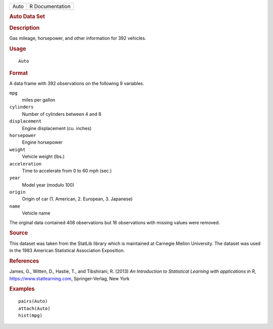 .. container::

   .. container::

      ==== ===============
      Auto R Documentation
      ==== ===============

      .. rubric:: Auto Data Set
         :name: auto-data-set

      .. rubric:: Description
         :name: description

      Gas mileage, horsepower, and other information for 392 vehicles.

      .. rubric:: Usage
         :name: usage

      ::

         Auto

      .. rubric:: Format
         :name: format

      A data frame with 392 observations on the following 9 variables.

      ``mpg``
         miles per gallon

      ``cylinders``
         Number of cylinders between 4 and 8

      ``displacement``
         Engine displacement (cu. inches)

      ``horsepower``
         Engine horsepower

      ``weight``
         Vehicle weight (lbs.)

      ``acceleration``
         Time to accelerate from 0 to 60 mph (sec.)

      ``year``
         Model year (modulo 100)

      ``origin``
         Origin of car (1. American, 2. European, 3. Japanese)

      ``name``
         Vehicle name

      The orginal data contained 408 observations but 16 observations
      with missing values were removed.

      .. rubric:: Source
         :name: source

      This dataset was taken from the StatLib library which is
      maintained at Carnegie Mellon University. The dataset was used in
      the 1983 American Statistical Association Exposition.

      .. rubric:: References
         :name: references

      James, G., Witten, D., Hastie, T., and Tibshirani, R. (2013) *An
      Introduction to Statistical Learning with applications in R*,
      https://www.statlearning.com, Springer-Verlag, New York

      .. rubric:: Examples
         :name: examples

      ::

         pairs(Auto)
         attach(Auto)
         hist(mpg)
